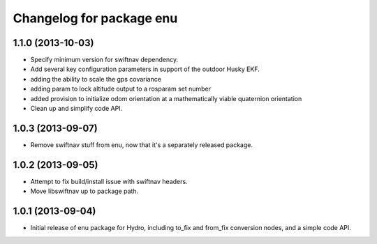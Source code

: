 ^^^^^^^^^^^^^^^^^^^^^^^^^
Changelog for package enu
^^^^^^^^^^^^^^^^^^^^^^^^^

1.1.0 (2013-10-03)
------------------
* Specify minimum version for swiftnav dependency.
* Add several key configuration parameters in support of the outdoor Husky EKF.
* adding the ability to scale the gps covariance
* adding param to lock altitude output to a rosparam set number
* added provision to initialize odom orientation at a mathematically viable quaternion orientation
* Clean up and simplify code API.

1.0.3 (2013-09-07)
------------------
* Remove swiftnav stuff from enu, now that it's a separately released package.

1.0.2 (2013-09-05)
------------------
* Attempt to fix build/install issue with swiftnav headers.
* Move libswiftnav up to package path.

1.0.1 (2013-09-04)
------------------
* Initial release of enu package for Hydro, including to_fix and from_fix
  conversion nodes, and a simple code API.

